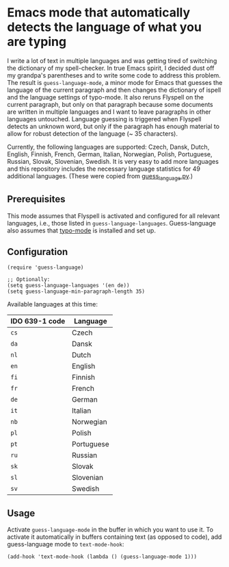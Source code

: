 * Emacs mode that automatically detects the language of what you are typing

I write a lot of text in multiple languages and was getting tired of switching the dictionary of my spell-checker.  In true Emacs spirit, I decided dust off my grandpa's parentheses and to write some code to address this problem.  The result is ~guess-language-mode~, a minor mode for Emacs that guesses the language of the current paragraph and then changes the dictionary of ispell and the language settings of typo-mode.  It also reruns Flyspell on the current paragraph, but only on that paragraph because some documents are written in multiple languages and I want to leave paragraphs in other languages untouched.  Language guessing is triggered when Flyspell detects an unknown word, but only if the paragraph has enough material to allow for robust detection of the language (~ 35 characters).

Currently, the following languages are supported: Czech, Dansk, Dutch, English, Finnish, French, German, Italian, Norwegian, Polish, Portuguese, Russian, Slovak, Slovenian, Swedish.  It is very easy to add more languages and this repository includes the necessary language statistics for 49 additional languages.  (These were copied from [[https://github.com/kent37/guess-language][guess_language.py]].)

** Prerequisites

This mode assumes that Flyspell is activated and configured for all relevant languages, i.e., those listed in ~guess-language-languages~.  Guess-language also assumes that [[https://github.com/jorgenschaefer/typoel][typo-mode]] is installed and set up.

** Configuration

#+BEGIN_SRC elisp
(require 'guess-language)

;; Optionally:
(setq guess-language-languages '(en de))
(setq guess-language-min-paragraph-length 35)
#+END_SRC

Available languages at this time:

| IDO 639-1 code | Language   |
|----------------+------------|
| ~cs~           | Czech      |
| ~da~           | Dansk      |
| ~nl~           | Dutch      |
| ~en~           | English    |
| ~fi~           | Finnish    |
| ~fr~           | French     |
| ~de~           | German     |
| ~it~           | Italian    |
| ~nb~           | Norwegian  |
| ~pl~           | Polish     |
| ~pt~           | Portuguese |
| ~ru~           | Russian    |
| ~sk~           | Slovak     |
| ~sl~           | Slovenian  |
| ~sv~           | Swedish    |

** Usage

Activate ~guess-language-mode~ in the buffer in which you want to use it.  To activate it automatically in buffers containing text (as opposed to code), add guess-language mode to ~text-mode-hook~:

#+BEGIN_SRC elisp
(add-hook 'text-mode-hook (lambda () (guess-language-mode 1)))
#+END_SRC
